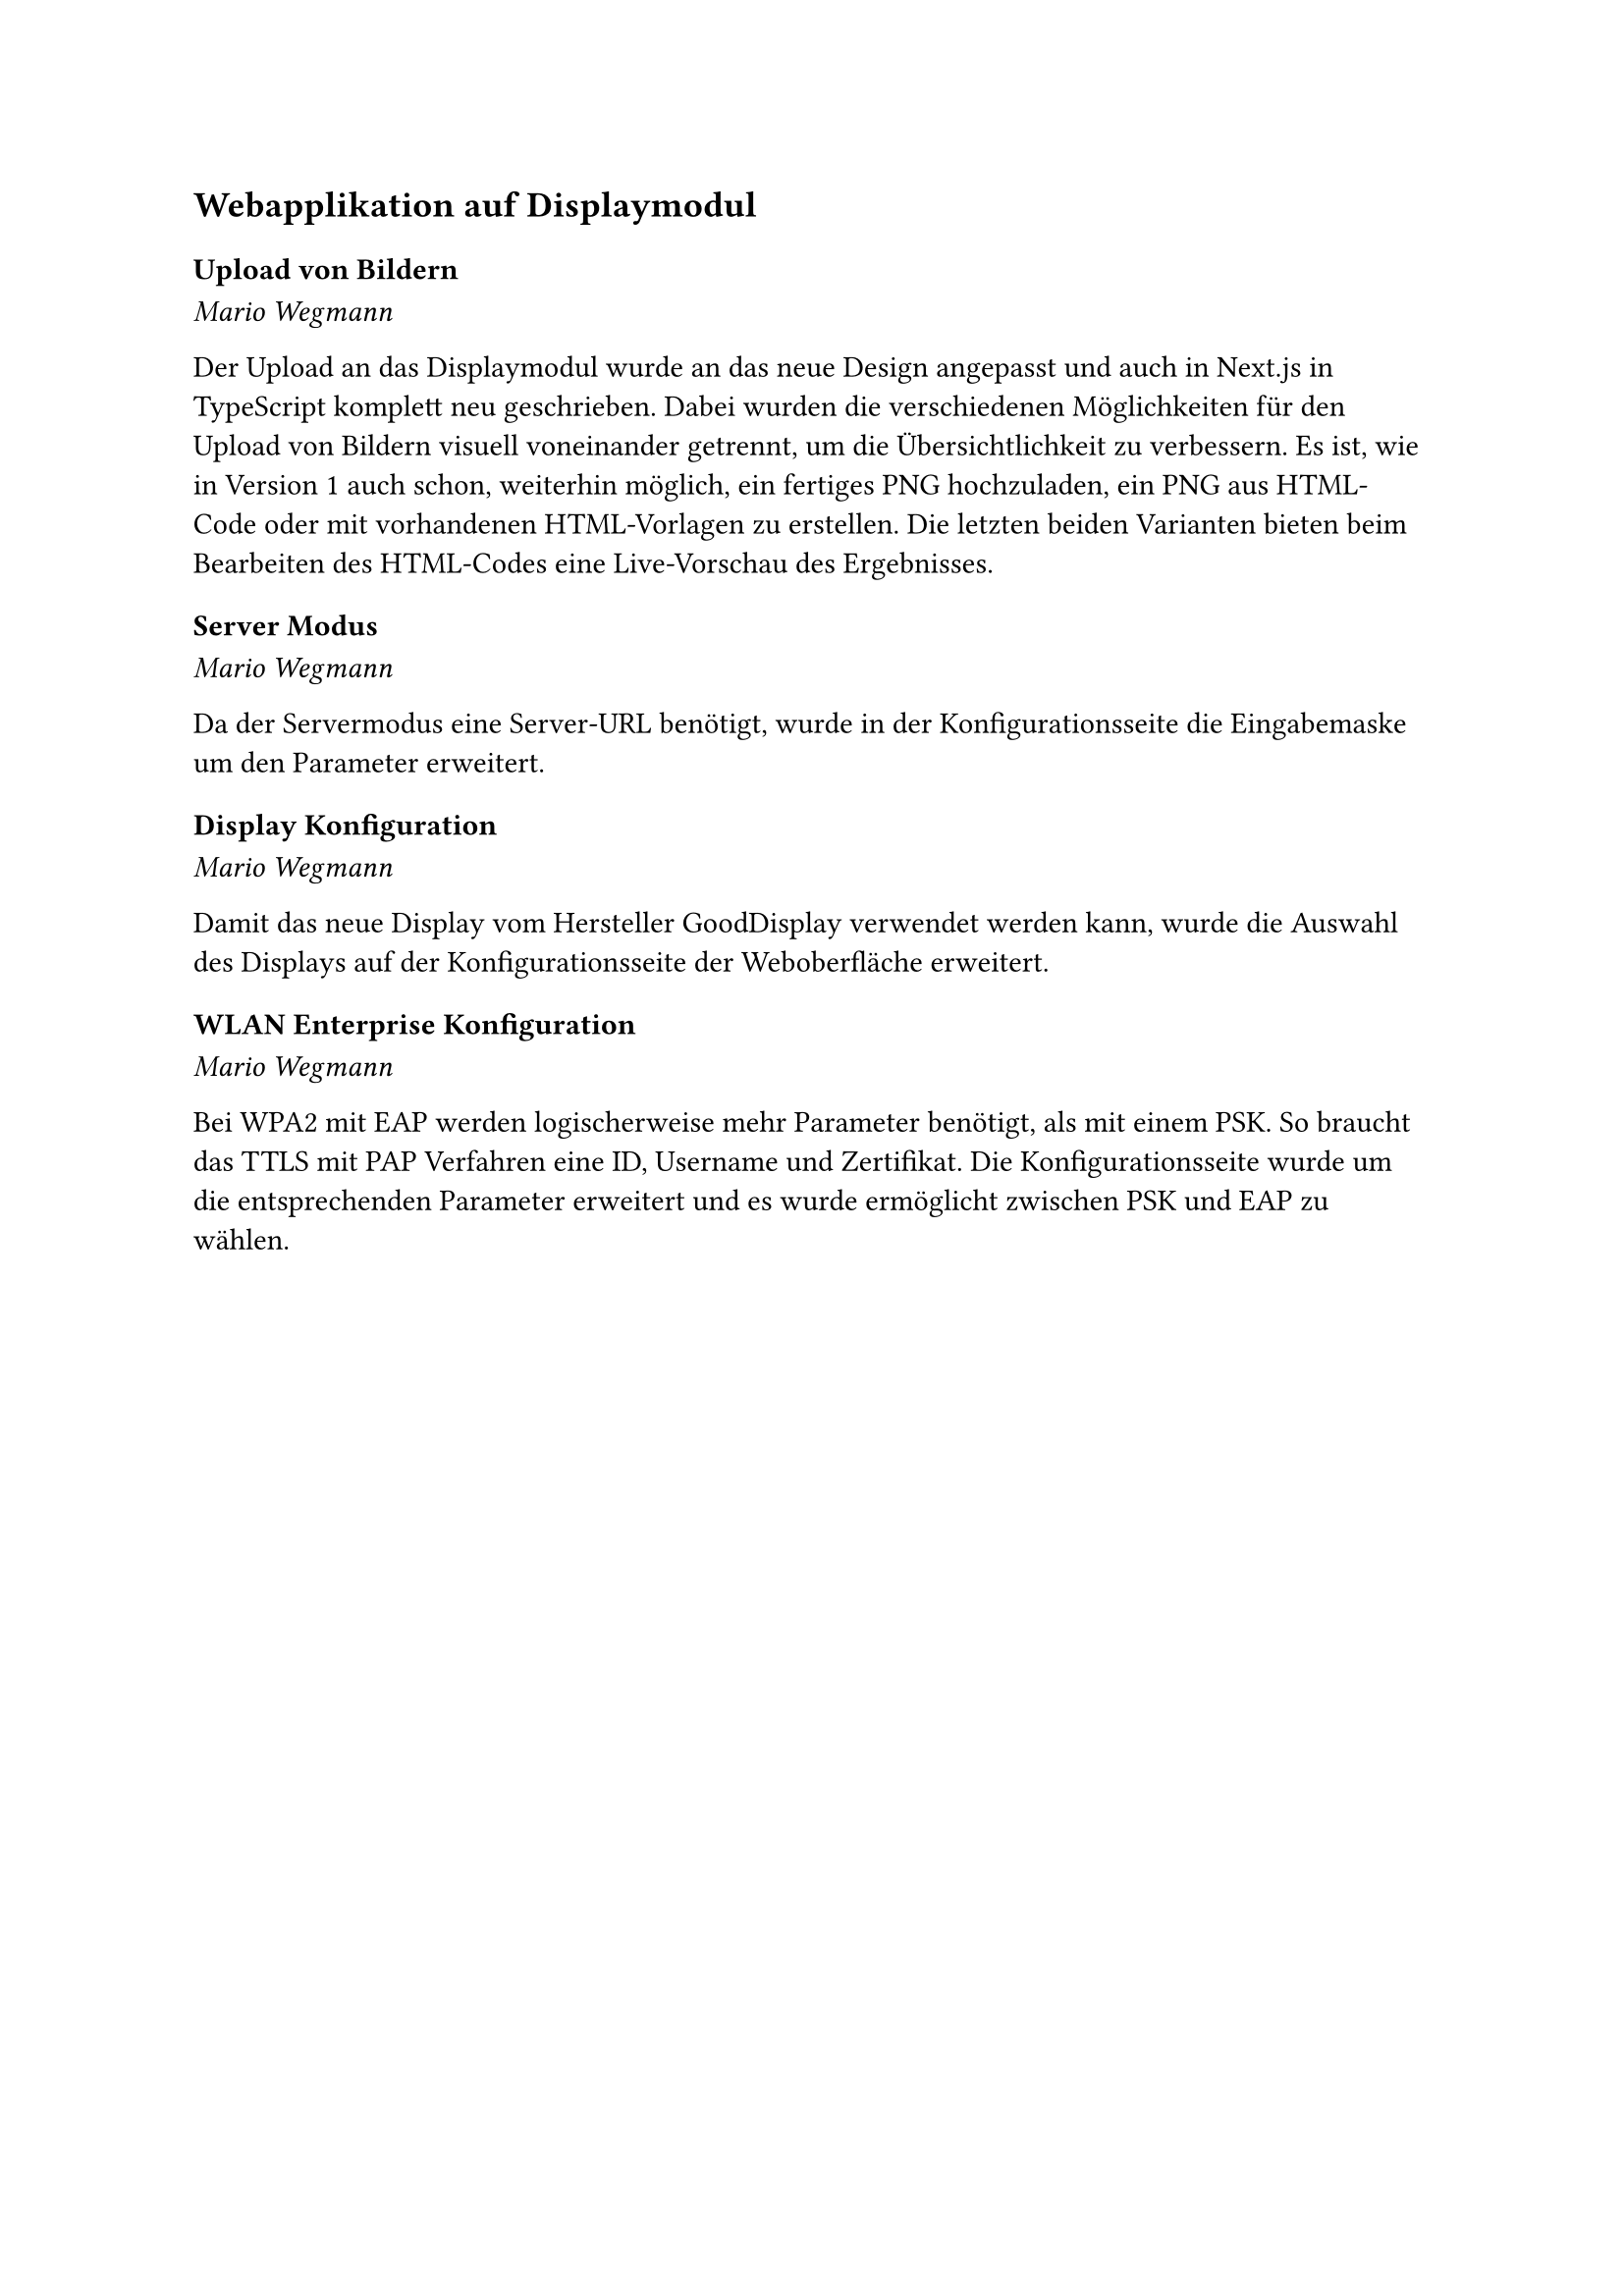 == Webapplikation auf Displaymodul

=== Upload von Bildern
_Mario Wegmann_

Der Upload an das Displaymodul wurde an das neue Design angepasst und auch in Next.js in TypeScript komplett neu geschrieben. Dabei wurden die verschiedenen Möglichkeiten für den Upload von Bildern visuell voneinander getrennt, um die Übersichtlichkeit zu verbessern. Es ist, wie in Version 1 auch schon, weiterhin möglich, ein fertiges PNG hochzuladen, ein PNG aus HTML-Code oder mit vorhandenen HTML-Vorlagen zu erstellen. Die letzten beiden Varianten bieten beim Bearbeiten des HTML-Codes eine Live-Vorschau des Ergebnisses. 

=== Server Modus
_Mario Wegmann_

Da der Servermodus eine Server-URL benötigt, wurde in der Konfigurationsseite die Eingabemaske um den Parameter erweitert. 

=== Display Konfiguration
_Mario Wegmann_

Damit das neue Display vom Hersteller GoodDisplay verwendet werden kann, wurde die Auswahl des Displays auf der Konfigurationsseite der Weboberfläche erweitert. 

=== WLAN Enterprise Konfiguration
_Mario Wegmann_

Bei WPA2 mit EAP werden logischerweise mehr Parameter benötigt, als mit einem PSK. So braucht das TTLS mit PAP Verfahren eine ID, Username und Zertifikat. Die Konfigurationsseite wurde um die entsprechenden Parameter erweitert und es wurde ermöglicht zwischen PSK und EAP zu wählen. 